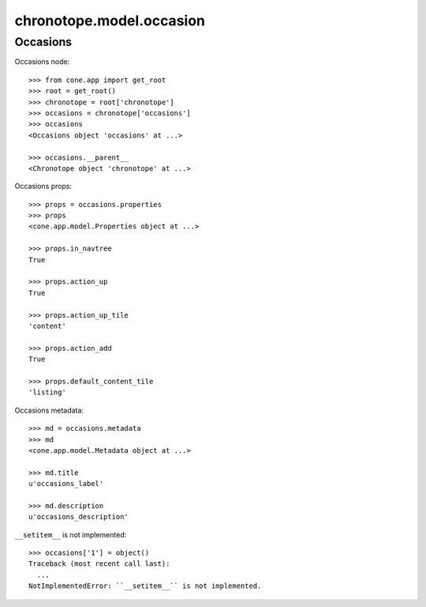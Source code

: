 chronotope.model.occasion
=========================

Occasions
---------

Occasions node::

    >>> from cone.app import get_root
    >>> root = get_root()
    >>> chronotope = root['chronotope']
    >>> occasions = chronotope['occasions']
    >>> occasions
    <Occasions object 'occasions' at ...>

    >>> occasions.__parent__
    <Chronotope object 'chronotope' at ...>

Occasions props::

    >>> props = occasions.properties
    >>> props
    <cone.app.model.Properties object at ...>

    >>> props.in_navtree
    True

    >>> props.action_up
    True

    >>> props.action_up_tile
    'content'

    >>> props.action_add
    True

    >>> props.default_content_tile
    'listing'

Occasions metadata::

    >>> md = occasions.metadata
    >>> md
    <cone.app.model.Metadata object at ...>

    >>> md.title
    u'occasions_label'

    >>> md.description
    u'occasions_description'

``__setitem__`` is not implemented::

    >>> occasions['1'] = object()
    Traceback (most recent call last):
      ...
    NotImplementedError: ``__setitem__`` is not implemented.
